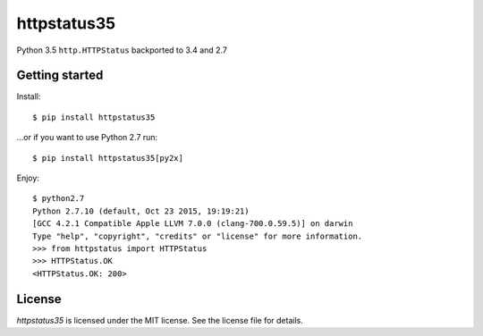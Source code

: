 httpstatus35
============

Python 3.5 ``http.HTTPStatus`` backported to 3.4 and 2.7

Getting started
---------------

Install:

::

    $ pip install httpstatus35

...or if you want to use Python 2.7 run:

::

    $ pip install httpstatus35[py2x]

Enjoy:

::

    $ python2.7
    Python 2.7.10 (default, Oct 23 2015, 19:19:21)
    [GCC 4.2.1 Compatible Apple LLVM 7.0.0 (clang-700.0.59.5)] on darwin
    Type "help", "copyright", "credits" or "license" for more information.
    >>> from httpstatus import HTTPStatus
    >>> HTTPStatus.OK
    <HTTPStatus.OK: 200>

License
-------

*httpstatus35* is licensed under the MIT license. See the license file
for details.
